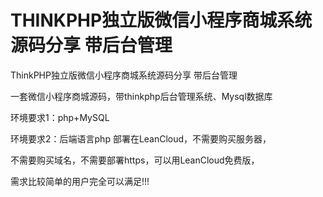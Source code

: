 * THINKPHP独立版微信小程序商城系统源码分享 带后台管理
ThinkPHP独立版微信小程序商城系统源码分享 带后台管理

一套微信小程序商城源码，带thinkphp后台管理系统、Mysql数据库

环境要求1：php+MySQL

环境要求2：后端语言php 部署在LeanCloud，不需要购买服务器，

不需要购买域名，不需要部署https，可以用LeanCloud免费版，

需求比较简单的用户完全可以满足!!!
